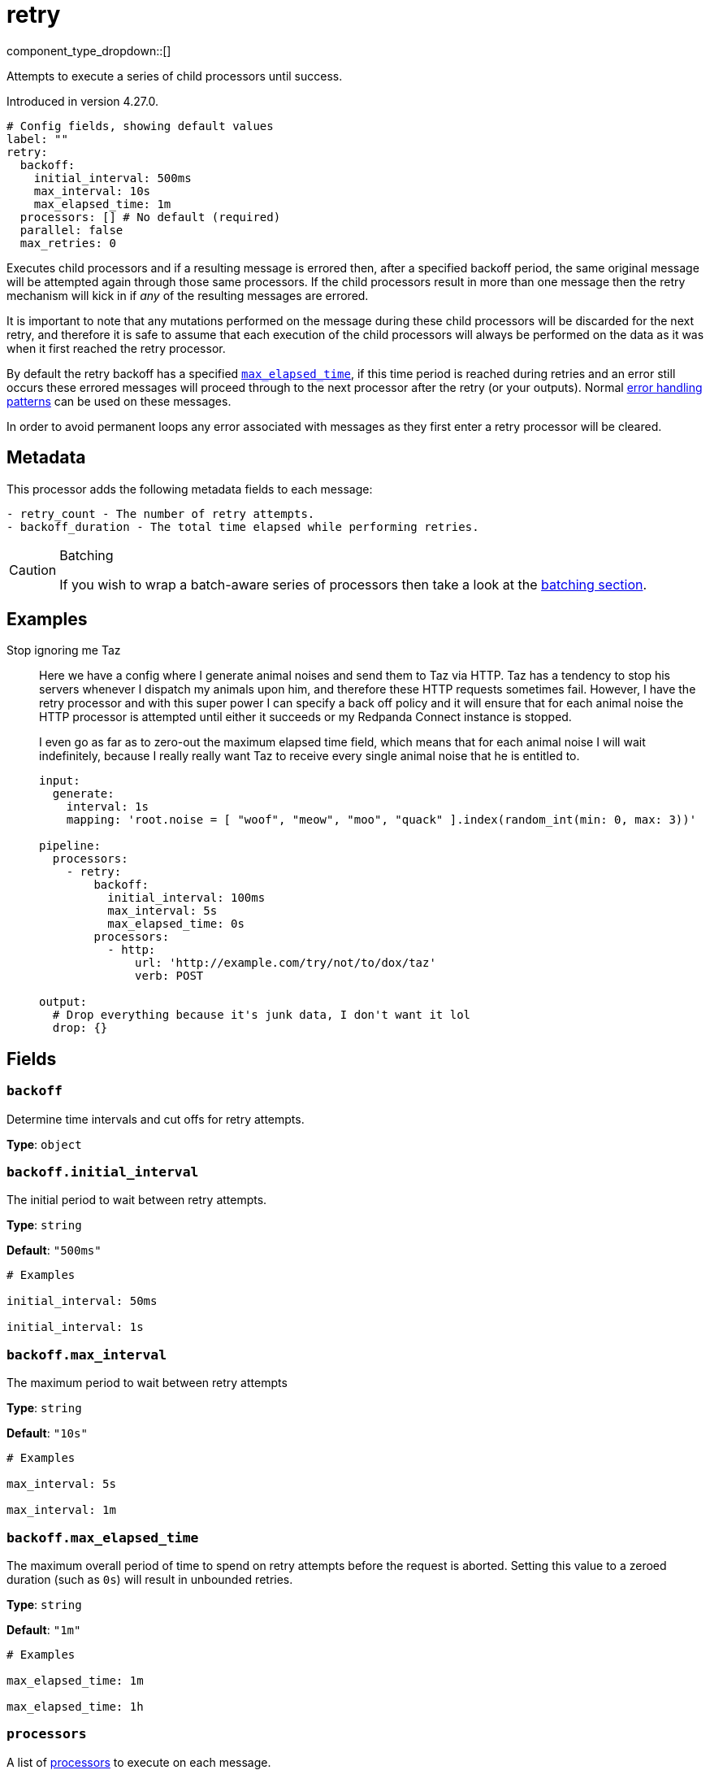 = retry
:type: processor
:status: beta
:categories: ["Composition"]



////
     THIS FILE IS AUTOGENERATED!

     To make changes, edit the corresponding source file under:

     https://github.com/redpanda-data/connect/tree/main/internal/impl/<provider>.

     And:

     https://github.com/redpanda-data/connect/tree/main/cmd/tools/docs_gen/templates/plugin.adoc.tmpl
////

// Copyright Redpanda Data, Inc


component_type_dropdown::[]


Attempts to execute a series of child processors until success.

Introduced in version 4.27.0.

```yml
# Config fields, showing default values
label: ""
retry:
  backoff:
    initial_interval: 500ms
    max_interval: 10s
    max_elapsed_time: 1m
  processors: [] # No default (required)
  parallel: false
  max_retries: 0
```

Executes child processors and if a resulting message is errored then, after a specified backoff period, the same original message will be attempted again through those same processors. If the child processors result in more than one message then the retry mechanism will kick in if _any_ of the resulting messages are errored.

It is important to note that any mutations performed on the message during these child processors will be discarded for the next retry, and therefore it is safe to assume that each execution of the child processors will always be performed on the data as it was when it first reached the retry processor.

By default the retry backoff has a specified <<backoffmax_elapsed_time,`max_elapsed_time`>>, if this time period is reached during retries and an error still occurs these errored messages will proceed through to the next processor after the retry (or your outputs). Normal xref:configuration:error_handling.adoc[error handling patterns] can be used on these messages.

In order to avoid permanent loops any error associated with messages as they first enter a retry processor will be cleared.

== Metadata

This processor adds the following metadata fields to each message:

```text
- retry_count - The number of retry attempts.
- backoff_duration - The total time elapsed while performing retries.
```

[CAUTION]
.Batching
====
If you wish to wrap a batch-aware series of processors then take a look at the <<batching, batching section>>.
====


== Examples

[tabs]
======
Stop ignoring me Taz::
+
--


Here we have a config where I generate animal noises and send them to Taz via HTTP. Taz has a tendency to stop his servers whenever I dispatch my animals upon him, and therefore these HTTP requests sometimes fail. However, I have the retry processor and with this super power I can specify a back off policy and it will ensure that for each animal noise the HTTP processor is attempted until either it succeeds or my Redpanda Connect instance is stopped.

I even go as far as to zero-out the maximum elapsed time field, which means that for each animal noise I will wait indefinitely, because I really really want Taz to receive every single animal noise that he is entitled to.

```yaml
input:
  generate:
    interval: 1s
    mapping: 'root.noise = [ "woof", "meow", "moo", "quack" ].index(random_int(min: 0, max: 3))'

pipeline:
  processors:
    - retry:
        backoff:
          initial_interval: 100ms
          max_interval: 5s
          max_elapsed_time: 0s
        processors:
          - http:
              url: 'http://example.com/try/not/to/dox/taz'
              verb: POST

output:
  # Drop everything because it's junk data, I don't want it lol
  drop: {}
```

--
======

== Fields

=== `backoff`

Determine time intervals and cut offs for retry attempts.


*Type*: `object`


=== `backoff.initial_interval`

The initial period to wait between retry attempts.


*Type*: `string`

*Default*: `"500ms"`

```yml
# Examples

initial_interval: 50ms

initial_interval: 1s
```

=== `backoff.max_interval`

The maximum period to wait between retry attempts


*Type*: `string`

*Default*: `"10s"`

```yml
# Examples

max_interval: 5s

max_interval: 1m
```

=== `backoff.max_elapsed_time`

The maximum overall period of time to spend on retry attempts before the request is aborted. Setting this value to a zeroed duration (such as `0s`) will result in unbounded retries.


*Type*: `string`

*Default*: `"1m"`

```yml
# Examples

max_elapsed_time: 1m

max_elapsed_time: 1h
```

=== `processors`

A list of xref:components:processors/about.adoc[processors] to execute on each message.


*Type*: `array`


=== `parallel`

When processing batches of messages these batches are ignored and the processors apply to each message sequentially. However, when this field is set to `true` each message will be processed in parallel. Caution should be made to ensure that batch sizes do not surpass a point where this would cause resource (CPU, memory, API limits) contention.


*Type*: `bool`

*Default*: `false`

=== `max_retries`

The maximum number of retry attempts before the request is aborted. Setting this value to `0` will result in unbounded number of retries.


*Type*: `int`

*Default*: `0`

== Batching

When messages are batched the child processors of a retry are executed for each individual message in isolation, performed serially by default but in parallel when the field <<parallel, `parallel`>> is set to `true`. This is an intentional limitation of the retry processor and is done in order to ensure that errors are correctly associated with a given input message. Otherwise, the archiving, expansion, grouping, filtering and so on of the child processors could obfuscate this relationship.

If the target behavior of your retried processors is "batch aware", in that you wish to perform some processing across the entire batch of messages and repeat it in the event of errors, you can use an xref:components:processors/archive.adoc[`archive` processor] to collapse the batch into an individual message. Then, within these child processors either perform your batch aware processing on the archive, or use an xref:components:processors/unarchive.adoc[`unarchive` processor] in order to expand the single message back out into a batch.

For example, if the retry processor were being used to wrap an HTTP request where the payload data is a batch archived into a JSON array it should look something like this:

```yaml
pipeline:
  processors:
    - archive:
        format: json_array
    - retry:
        processors:
          - http:
              url: example.com/nope
              verb: POST
    - unarchive:
        format: json_array
```


